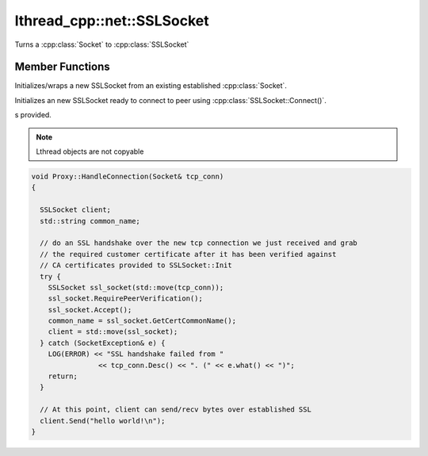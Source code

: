 lthread_cpp::net::SSLSocket
---------------------------

.. cpp:class:: SSLSocket

Turns a :cpp:class:`Socket` to :cpp:class:`SSLSocket`

Member Functions
================

.. cpp:function:: SSLSocket(Socket && s)

Initializes/wraps a new SSLSocket from an existing established :cpp:class:`Socket`.

.. cpp:function:: SSLSocket()

Initializes an new SSLSocket ready to connect to peer using :cpp:class:`SSLSocket::Connect()`.

.. cpp:function:: static void Init(const std::string& server_pem_filename, const std::string& server_key_filename, const std::string& ca_cert_filename, const std::string& ca_path)

   Initializes SSL settings. Must be called once before any SSLSocket connection is received or established. Throws `SSLException` if it failed to initialize SSL Ctx with any of the value
s provided.

.. cpp:function:: Accept(int timeout_ms=5000)

   Initiates an SSL Accept with the assumption that the TCP connection was accept(2)-ed and not established via connect(2). Throws `SSLException` if ssl accept failed.

.. cpp:function:: Connect(const std::string& host_or_ip, short port, int timeout_ms)

   Establishes a TCP connection to host/ip:port and initiates an SSL Connect afterwards. Throws `SSLException` if SSL connect failed or `SocketExcpetion` if TCP connect failed.

.. cpp:function:: RequirePeerVerification()

   Will set SSL peer verification flag on.

.. cpp:function:: std::string GetCertCommonName()

   Returns common name in certificate received.

.. cpp:function:: size_t Send(const char* buf, int timeout_ms=5000)

   Sends a C style string over SSL socket. buf must be null-terminated. Throws `SSLException` if it failed.

.. cpp:function:: size_t Send(const char* buf, size_t length, int timeout_ms=5000)
   
   Sends length bytes of buf over SSL socket. Throws `SSLException` if send failed.

.. cpp:function:: size_t Recv(char* buf, size_t length, int timeout_ms=1000)

   Receives up to length bytes and place them into buf. Throws `SSLException` if it failed.

.. cpp:function:: void Close()

   Cleanly closes SSL socket and it's underlying TCP connection.

.. note:: Lthread objects are not copyable

.. code-block:: cpp

	void Proxy::HandleConnection(Socket& tcp_conn)
	{

	  SSLSocket client;
	  std::string common_name;

	  // do an SSL handshake over the new tcp connection we just received and grab
	  // the required customer certificate after it has been verified against
	  // CA certificates provided to SSLSocket::Init
	  try {
	    SSLSocket ssl_socket(std::move(tcp_conn));
	    ssl_socket.RequirePeerVerification();
	    ssl_socket.Accept();
	    common_name = ssl_socket.GetCertCommonName();
	    client = std::move(ssl_socket);
	  } catch (SocketException& e) {
	    LOG(ERROR) << "SSL handshake failed from "
			<< tcp_conn.Desc() << ". (" << e.what() << ")";
	    return;
	  }

	  // At this point, client can send/recv bytes over established SSL
          client.Send("hello world!\n");
	}
::
